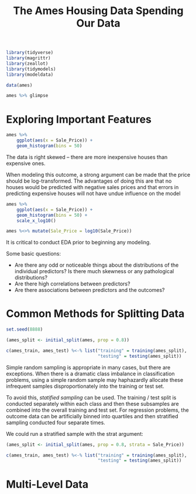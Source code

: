 #+BEGIN_SRC R
library(tidyverse)
library(magrittr)
library(zeallot)
library(tidymodels)
library(modeldata)
#+END_SRC

#+TITLE: The Ames Housing Data

#+BEGIN_SRC R
data(ames)

ames %>% glimpse
#+END_SRC

* Exploring Important Features

#+BEGIN_SRC R
ames %>%
    ggplot(aes(x = Sale_Price)) +
    geom_histogram(bins = 50)
#+END_SRC


The data is right skewed -- there are more inexpensive houses than expensive ones.

When modeling this outcome, a strong argument can be made that the price should be log-transformed. The advantages of doing this are that no houses would be predicted with negative sales prices and that errors in predicting expensive houses will not have undue influence on the model

#+BEGIN_SRC R
ames %>%
    ggplot(aes(x = Sale_Price)) +
    geom_histogram(bins = 50) +
    scale_x_log10()

ames %<>% mutate(Sale_Price = log10(Sale_Price))
#+END_SRC

It is critical to conduct EDA prior to beginning any modeling.

Some basic questions:

- Are there any odd or noticeable things about the distributions of the individual predictors? Is there much skewness or any pathological distributions?
- Are there high correlations between predictors?
- Are there associations between predictors and the outcomes?

#+TITLE: Spending Our Data

* Common Methods for Splitting Data

#+BEGIN_SRC R
set.seed(8888)

(ames_split <- initial_split(ames, prop = 0.8))

c(ames_train, ames_test) %<-% list("training" = training(ames_split),
                                   "testing" = testing(ames_split))
#+END_SRC

Simple random sampling is appropriate in many cases, but there are exceptions. When there is a dramatic class imbalance in classification problems, using a simple random sample may haphazardly allocate these infrequent samples disproportionately into the training or test set.

To avoid this, /statified sampling/ can be used. The training / test split is conducted separately within each class and then these subsamples are combined into the overall training and test set. For regression problems, the outcome data can be artificially binned into quartiles and then stratified sampling conducted four separate times.

We could run a stratified sample with the strat argument:

#+BEGIN_SRC R
(ames_split <- initial_split(ames, prop = 0.8, strata = Sale_Price))

c(ames_train, ames_test) %<-% list("training" = training(ames_split),
                                   "testing" = testing(ames_split))
#+END_SRC

* Multi-Level Data

